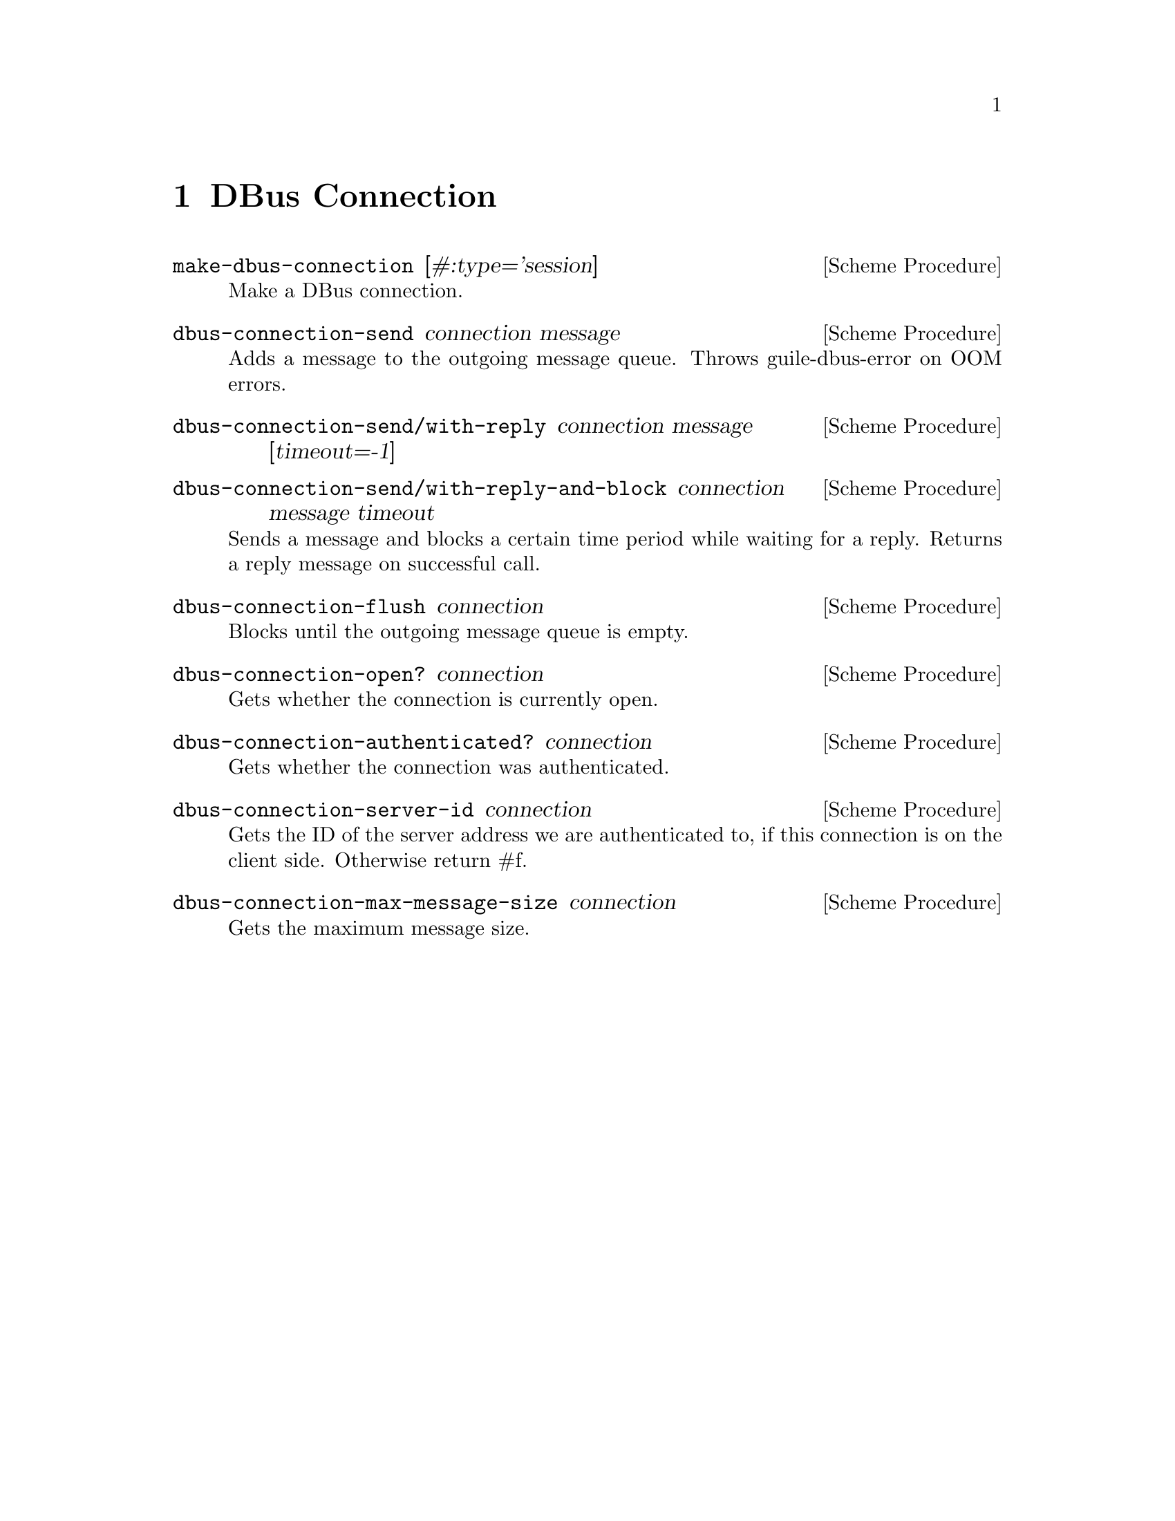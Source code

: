 @node DBus Connection
@chapter DBus Connection

@deffn {Scheme Procedure} make-dbus-connection [#:type='session]
Make a DBus connection.
@end deffn

@deffn {Scheme Procedure} dbus-connection-send connection message
Adds a message to the outgoing message queue.
Throws guile-dbus-error on OOM errors.
@end deffn

@deffn {Scheme Procedure} dbus-connection-send/with-reply connection message [timeout=-1]
@end deffn

@deffn {Scheme Procedure} dbus-connection-send/with-reply-and-block connection message timeout
Sends a message and blocks a certain time period while waiting for a reply.
Returns a reply message on successful call.
@end deffn

@deffn {Scheme Procedure} dbus-connection-flush connection
Blocks until the outgoing message queue is empty.
@end deffn

@deffn {Scheme Procedure} dbus-connection-open? connection
Gets whether the connection is currently open.
@end deffn

@deffn {Scheme Procedure} dbus-connection-authenticated? connection
Gets whether the connection was authenticated.
@end deffn

@deffn {Scheme Procedure} dbus-connection-server-id connection
Gets the ID of the server address we are authenticated to,
if this connection is on the client side.
Otherwise return #f.
@end deffn

@deffn {Scheme Procedure} dbus-connection-max-message-size connection
Gets the maximum message size.
@end deffn
